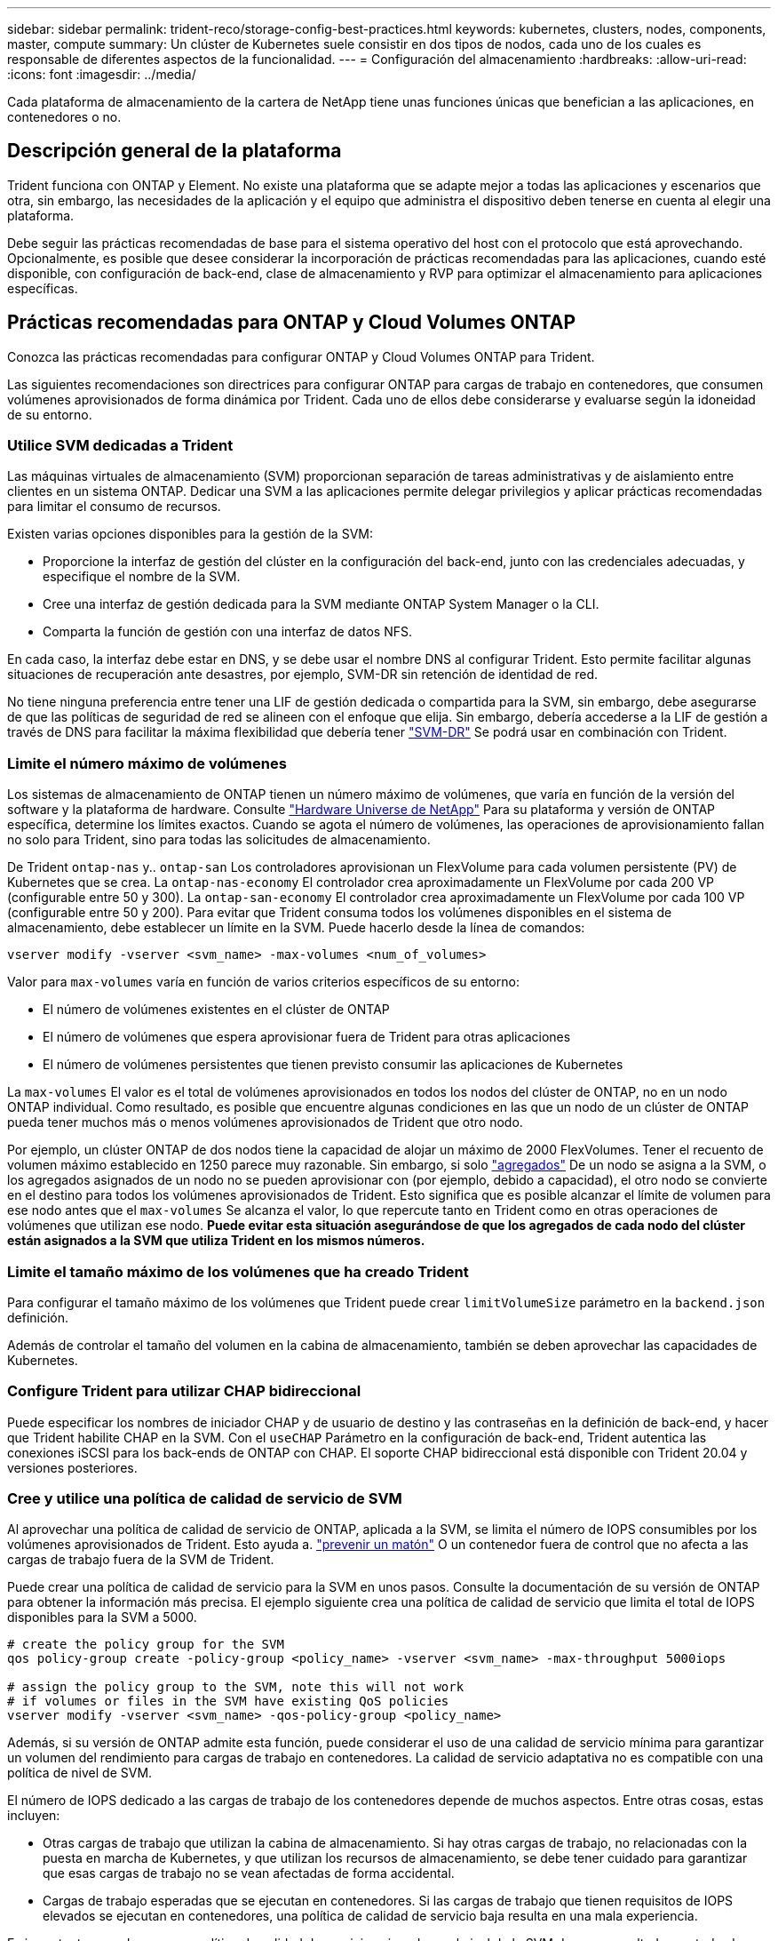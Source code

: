---
sidebar: sidebar 
permalink: trident-reco/storage-config-best-practices.html 
keywords: kubernetes, clusters, nodes, components, master, compute 
summary: Un clúster de Kubernetes suele consistir en dos tipos de nodos, cada uno de los cuales es responsable de diferentes aspectos de la funcionalidad. 
---
= Configuración del almacenamiento
:hardbreaks:
:allow-uri-read: 
:icons: font
:imagesdir: ../media/


[role="lead"]
Cada plataforma de almacenamiento de la cartera de NetApp tiene unas funciones únicas que benefician a las aplicaciones, en contenedores o no.



== Descripción general de la plataforma

Trident funciona con ONTAP y Element. No existe una plataforma que se adapte mejor a todas las aplicaciones y escenarios que otra, sin embargo, las necesidades de la aplicación y el equipo que administra el dispositivo deben tenerse en cuenta al elegir una plataforma.

Debe seguir las prácticas recomendadas de base para el sistema operativo del host con el protocolo que está aprovechando. Opcionalmente, es posible que desee considerar la incorporación de prácticas recomendadas para las aplicaciones, cuando esté disponible, con configuración de back-end, clase de almacenamiento y RVP para optimizar el almacenamiento para aplicaciones específicas.



== Prácticas recomendadas para ONTAP y Cloud Volumes ONTAP

Conozca las prácticas recomendadas para configurar ONTAP y Cloud Volumes ONTAP para Trident.

Las siguientes recomendaciones son directrices para configurar ONTAP para cargas de trabajo en contenedores, que consumen volúmenes aprovisionados de forma dinámica por Trident. Cada uno de ellos debe considerarse y evaluarse según la idoneidad de su entorno.



=== Utilice SVM dedicadas a Trident

Las máquinas virtuales de almacenamiento (SVM) proporcionan separación de tareas administrativas y de aislamiento entre clientes en un sistema ONTAP. Dedicar una SVM a las aplicaciones permite delegar privilegios y aplicar prácticas recomendadas para limitar el consumo de recursos.

Existen varias opciones disponibles para la gestión de la SVM:

* Proporcione la interfaz de gestión del clúster en la configuración del back-end, junto con las credenciales adecuadas, y especifique el nombre de la SVM.
* Cree una interfaz de gestión dedicada para la SVM mediante ONTAP System Manager o la CLI.
* Comparta la función de gestión con una interfaz de datos NFS.


En cada caso, la interfaz debe estar en DNS, y se debe usar el nombre DNS al configurar Trident. Esto permite facilitar algunas situaciones de recuperación ante desastres, por ejemplo, SVM-DR sin retención de identidad de red.

No tiene ninguna preferencia entre tener una LIF de gestión dedicada o compartida para la SVM, sin embargo, debe asegurarse de que las políticas de seguridad de red se alineen con el enfoque que elija. Sin embargo, debería accederse a la LIF de gestión a través de DNS para facilitar la máxima flexibilidad que debería tener https://docs.netapp.com/ontap-9/topic/com.netapp.doc.pow-dap/GUID-B9E36563-1C7A-48F5-A9FF-1578B99AADA9.html["SVM-DR"^] Se podrá usar en combinación con Trident.



=== Limite el número máximo de volúmenes

Los sistemas de almacenamiento de ONTAP tienen un número máximo de volúmenes, que varía en función de la versión del software y la plataforma de hardware. Consulte https://hwu.netapp.com/["Hardware Universe de NetApp"^] Para su plataforma y versión de ONTAP específica, determine los límites exactos. Cuando se agota el número de volúmenes, las operaciones de aprovisionamiento fallan no solo para Trident, sino para todas las solicitudes de almacenamiento.

De Trident `ontap-nas` y.. `ontap-san` Los controladores aprovisionan un FlexVolume para cada volumen persistente (PV) de Kubernetes que se crea. La `ontap-nas-economy` El controlador crea aproximadamente un FlexVolume por cada 200 VP (configurable entre 50 y 300). La `ontap-san-economy` El controlador crea aproximadamente un FlexVolume por cada 100 VP (configurable entre 50 y 200). Para evitar que Trident consuma todos los volúmenes disponibles en el sistema de almacenamiento, debe establecer un límite en la SVM. Puede hacerlo desde la línea de comandos:

[listing]
----
vserver modify -vserver <svm_name> -max-volumes <num_of_volumes>
----
Valor para `max-volumes` varía en función de varios criterios específicos de su entorno:

* El número de volúmenes existentes en el clúster de ONTAP
* El número de volúmenes que espera aprovisionar fuera de Trident para otras aplicaciones
* El número de volúmenes persistentes que tienen previsto consumir las aplicaciones de Kubernetes


La `max-volumes` El valor es el total de volúmenes aprovisionados en todos los nodos del clúster de ONTAP, no en un nodo ONTAP individual. Como resultado, es posible que encuentre algunas condiciones en las que un nodo de un clúster de ONTAP pueda tener muchos más o menos volúmenes aprovisionados de Trident que otro nodo.

Por ejemplo, un clúster ONTAP de dos nodos tiene la capacidad de alojar un máximo de 2000 FlexVolumes. Tener el recuento de volumen máximo establecido en 1250 parece muy razonable. Sin embargo, si solo https://library.netapp.com/ecmdocs/ECMP1368859/html/GUID-3AC7685D-B150-4C1F-A408-5ECEB3FF0011.html["agregados"^] De un nodo se asigna a la SVM, o los agregados asignados de un nodo no se pueden aprovisionar con (por ejemplo, debido a capacidad), el otro nodo se convierte en el destino para todos los volúmenes aprovisionados de Trident. Esto significa que es posible alcanzar el límite de volumen para ese nodo antes que el `max-volumes` Se alcanza el valor, lo que repercute tanto en Trident como en otras operaciones de volúmenes que utilizan ese nodo. *Puede evitar esta situación asegurándose de que los agregados de cada nodo del clúster están asignados a la SVM que utiliza Trident en los mismos números.*



=== Limite el tamaño máximo de los volúmenes que ha creado Trident

Para configurar el tamaño máximo de los volúmenes que Trident puede crear `limitVolumeSize` parámetro en la `backend.json` definición.

Además de controlar el tamaño del volumen en la cabina de almacenamiento, también se deben aprovechar las capacidades de Kubernetes.



=== Configure Trident para utilizar CHAP bidireccional

Puede especificar los nombres de iniciador CHAP y de usuario de destino y las contraseñas en la definición de back-end, y hacer que Trident habilite CHAP en la SVM. Con el `useCHAP` Parámetro en la configuración de back-end, Trident autentica las conexiones iSCSI para los back-ends de ONTAP con CHAP. El soporte CHAP bidireccional está disponible con Trident 20.04 y versiones posteriores.



=== Cree y utilice una política de calidad de servicio de SVM

Al aprovechar una política de calidad de servicio de ONTAP, aplicada a la SVM, se limita el número de IOPS consumibles por los volúmenes aprovisionados de Trident. Esto ayuda a. http://docs.netapp.com/ontap-9/topic/com.netapp.doc.pow-perf-mon/GUID-77DF9BAF-4ED7-43F6-AECE-95DFB0680D2F.html?cp=7_1_2_1_2["prevenir un matón"^] O un contenedor fuera de control que no afecta a las cargas de trabajo fuera de la SVM de Trident.

Puede crear una política de calidad de servicio para la SVM en unos pasos. Consulte la documentación de su versión de ONTAP para obtener la información más precisa. El ejemplo siguiente crea una política de calidad de servicio que limita el total de IOPS disponibles para la SVM a 5000.

[listing]
----
# create the policy group for the SVM
qos policy-group create -policy-group <policy_name> -vserver <svm_name> -max-throughput 5000iops

# assign the policy group to the SVM, note this will not work
# if volumes or files in the SVM have existing QoS policies
vserver modify -vserver <svm_name> -qos-policy-group <policy_name>
----
Además, si su versión de ONTAP admite esta función, puede considerar el uso de una calidad de servicio mínima para garantizar un volumen del rendimiento para cargas de trabajo en contenedores. La calidad de servicio adaptativa no es compatible con una política de nivel de SVM.

El número de IOPS dedicado a las cargas de trabajo de los contenedores depende de muchos aspectos. Entre otras cosas, estas incluyen:

* Otras cargas de trabajo que utilizan la cabina de almacenamiento. Si hay otras cargas de trabajo, no relacionadas con la puesta en marcha de Kubernetes, y que utilizan los recursos de almacenamiento, se debe tener cuidado para garantizar que esas cargas de trabajo no se vean afectadas de forma accidental.
* Cargas de trabajo esperadas que se ejecutan en contenedores. Si las cargas de trabajo que tienen requisitos de IOPS elevados se ejecutan en contenedores, una política de calidad de servicio baja resulta en una mala experiencia.


Es importante recordar que una política de calidad de servicio asignada en el nivel de la SVM da como resultado que todos los volúmenes aprovisionados a la SVM compartan el mismo pool de IOPS. Si una, o una cifra pequeña, de las aplicaciones con contenedores tienen un requisito elevado de IOPS, podría convertirse en un problema para las otras cargas de trabajo con contenedores. Si este es el caso, puede que se desee considerar utilizar la automatización externa para asignar políticas de calidad de servicio por volumen.


IMPORTANT: Debe asignar el grupo de políticas QoS al SVM *only* si la versión de ONTAP es anterior a 9.8.



=== Cree grupos de políticas de calidad de servicio para Trident

La calidad de servicio garantiza que el rendimiento de las cargas de trabajo críticas no se vea degradado por cargas de trabajo de la competencia. Los grupos de políticas de calidad de servicio de ONTAP proporcionan opciones de calidad de servicio para volúmenes y permiten a los usuarios definir el techo de rendimiento para una o más cargas de trabajo. Para obtener más información sobre la calidad de servicio, consulte https://docs.netapp.com/ontap-9/topic/com.netapp.doc.pow-perf-mon/GUID-77DF9BAF-4ED7-43F6-AECE-95DFB0680D2F.html["Rendimiento garantizado con QoS"^]. Puede especificar grupos de políticas de calidad de servicio en el back-end o en un pool de almacenamiento y se aplican a cada volumen creado en ese pool o back-end.

ONTAP tiene dos tipos de grupos de políticas de calidad de servicio: Tradicionales y adaptativos. Los grupos de políticas tradicionales proporcionan un rendimiento máximo (o mínimo, en versiones posteriores) plano en IOPS. La calidad de servicio adaptativa escala automáticamente el rendimiento al tamaño de la carga de trabajo y mantiene la ratio de IOPS en TB|GB a medida que el tamaño de la carga de trabajo cambia. Esto supone una ventaja significativa cuando se gestionan cientos o miles de cargas de trabajo en una puesta en marcha de gran tamaño.

Tenga en cuenta lo siguiente al crear grupos de políticas de calidad de servicio:

* Debe configurar la `qosPolicy` introduzca la `defaults` bloque de la configuración del back-end. Consulte el siguiente ejemplo de configuración del back-end:


[listing]
----
  ---
version: 1
storageDriverName: ontap-nas
managementLIF: 0.0.0.0
dataLIF: 0.0.0.0
svm: svm0
username: user
password: pass
defaults:
  qosPolicy: standard-pg
storage:
- labels:
    performance: extreme
  defaults:
    adaptiveQosPolicy: extremely-adaptive-pg
- labels:
    performance: premium
  defaults:
    qosPolicy: premium-pg
----
* Debe aplicar los grupos de políticas por volumen, de modo que cada volumen obtenga el rendimiento entero según lo especifique el grupo de políticas. No se admiten los grupos de políticas compartidas.


Para obtener más información sobre los grupos de políticas de calidad de servicio, consulte https://docs.netapp.com/ontap-9/topic/com.netapp.doc.dot-cm-cmpr-980/TOC__qos.html["Comandos de calidad de servicio de ONTAP 9.8"^].



=== Limite el acceso a recursos de almacenamiento a los miembros del clúster de Kubernetes

La limitación del acceso a los volúmenes NFS y a las LUN de iSCSI creadas por Trident es un componente crucial del sistema de seguridad para la puesta en marcha de Kubernetes. Si lo hace, se evita que los hosts que no forman parte del clúster de Kubernetes accedan a los volúmenes y que potencialmente modifiquen los datos de forma inesperada.

Es importante comprender que los espacios de nombres son el límite lógico de los recursos en Kubernetes. Se supone que los recursos del mismo espacio de nombres se pueden compartir; sin embargo, es importante destacar que no existe ninguna funcionalidad entre espacios de nombres. Esto significa que aunque los VP sean objetos globales, cuando están enlazados a una RVP solo pueden acceder a ellos mediante POD que están en el mismo espacio de nombres. *Es fundamental asegurarse de que los espacios de nombres se utilizan para proporcionar la separación cuando sea apropiado.*

La preocupación principal de la mayoría de las organizaciones con respecto a la seguridad de los datos en un contexto de Kubernetes es que un proceso en un contenedor puede acceder al almacenamiento montado en el host, pero que no está destinado al contenedor.  https://en.wikipedia.org/wiki/Linux_namespaces["Espacios de nombres"^] están diseñados para evitar este tipo de compromiso. Sin embargo, hay una excepción: Contenedores privilegiados.

Un contenedor con privilegios es uno que se ejecuta con mucho más permisos de nivel de host de lo normal. No se deniegan de forma predeterminada, por lo que debe desactivar la funcionalidad utilizando https://kubernetes.io/docs/concepts/policy/pod-security-policy/["directivas de seguridad de pod"^].

Para los volúmenes en los que se desea obtener acceso tanto a los hosts de Kubernetes como a los externos, el almacenamiento se debe gestionar de forma tradicional, con el VP introducido por el administrador, y no gestionado por Trident. Esto garantiza que el volumen de almacenamiento se destruya solo cuando tanto los hosts de Kubernetes como los externos se desconectaron y ya no utilizan el volumen. Además, se puede aplicar una política de exportación personalizada, lo que permite el acceso desde los nodos del clúster de Kubernetes y los servidores objetivo fuera del clúster de Kubernetes.

Para las implementaciones que tienen nodos de infraestructura dedicados (por ejemplo, OpenShift) u otros nodos que no pueden programar aplicaciones de usuario, se deben utilizar directivas de exportación independientes para limitar aún más el acceso a los recursos de almacenamiento. Esto incluye la creación de una directiva de exportación para los servicios que se implementan en dichos nodos de infraestructura (por ejemplo, los servicios de registro y métricas de OpenShift) y aplicaciones estándar que se implementan en nodos que no son de infraestructura.



=== Usar una política de exportación dedicada

Debe asegurarse de que existe una política de exportación para cada back-end que solo permita el acceso a los nodos presentes en el clúster de Kubernetes. Trident puede crear y gestionar automáticamente políticas de exportación a partir de la versión 20.04. De esta forma, Trident limita el acceso a los volúmenes que aprovisiona a los nodos en el clúster de Kubernetes y simplifica la adición o la eliminación de nodos.

También puede crear una política de exportación manualmente y rellenarla con una o varias reglas de exportación que procesarán cada solicitud de acceso a nodo:

* Utilice la `vserver export-policy create` Comando de la interfaz de línea de comandos de ONTAP para crear la política de exportación.
* Añada reglas a la política de exportación mediante la `vserver export-policy rule create` Comando de la CLI de ONTAP.


Si ejecuta estos comandos, puede restringir el acceso de los nodos de Kubernetes a los datos.



=== Desactivar `showmount` Para la SVM de la aplicación

La `showmount` Con la función, un cliente NFS puede consultar a la SVM para obtener una lista de exportaciones NFS disponibles. Un pod puesto en marcha en el clúster de Kubernetes puede ejecutar el `showmount -e` Comando en la LIF de datos y recibe una lista de montajes disponibles, incluidos los a los que no tiene acceso. Aunque esto, por sí solo, no supone un compromiso con la seguridad, proporciona información innecesaria, potencialmente que ayuda a un usuario no autorizado a conectarse con una exportación NFS.

Debe desactivar `showmount` Con el comando CLI de ONTAP a nivel de la SVM:

[listing]
----
vserver nfs modify -vserver <svm_name> -showmount disabled
----


== Mejores prácticas para SolidFire

Conozca las prácticas recomendadas para configurar el almacenamiento de SolidFire para Trident.



=== Crear cuenta de SolidFire

Cada cuenta SolidFire representa un propietario de volumen único y recibe su propio conjunto de credenciales de protocolo de autenticación por desafío mutuo (CHAP). Es posible acceder a los volúmenes asignados a una cuenta mediante el nombre de cuenta y las credenciales CHAP relativas o un grupo de acceso de volúmenes. Una cuenta puede tener hasta 2000 volúmenes asignados, pero un volumen solo puede pertenecer a una cuenta.



=== Cree una política de calidad de servicio

Utilice las políticas de calidad de servicio de SolidFire si desea crear y guardar un ajuste de calidad de servicio estandarizado que se puede aplicar a muchos volúmenes.

Puede establecer parámetros de calidad de servicio por cada volumen. El rendimiento de cada volumen se puede garantizar mediante el establecimiento de tres parámetros configurables que definen la calidad de servicio: Min IOPS, Max IOPS y Burst IOPS.

Aquí pueden ver los valores mínimos, máximos y de ráfaga de IOPS en relación con el tamaño de bloque de 4 KB.

[cols="5*"]
|===
| Parámetro IOPS | Definición | Espacio valor | Valor predeterminado | Capacidad Valor (4 KB) 


 a| 
IOPS mín
 a| 
El nivel garantizado de rendimiento de un volumen.
| 50  a| 
50
 a| 
15000



 a| 
Tasa máx. De IOPS
 a| 
El rendimiento no superará este límite.
| 50  a| 
15000
 a| 
200,000



 a| 
IOPS de ráfaga
 a| 
IOPS máximo permitido en un escenario de ráfaga breve.
| 50  a| 
15000
 a| 
200,000

|===

NOTE: Aunque Max IOPS y Burst IOPS se pueden establecer con un valor máximo de 200,000 000, el rendimiento máximo en el mundo real de un volumen se ve limitado por el uso del clúster y el rendimiento por cada nodo.

El tamaño de bloque y el ancho de banda influyen directamente en el número de IOPS. A medida que estos aumenten, el sistema aumentará el ancho de banda hasta el nivel que necesite para procesar los tamaños de bloque más grandes. A medida que aumenta el ancho de banda, se reduce el número de IOPS que el sistema es capaz de conseguir. Consulte https://www.netapp.com/pdf.html?item=/media/10502-tr-4644pdf.pdf["Calidad de servicio de SolidFire"^] Para obtener más información sobre la calidad de servicio y el rendimiento.



=== Autenticación SolidFire

Element admite dos métodos para la autenticación: CHAP y grupos de acceso de volumen (VAG). CHAP utiliza el protocolo CHAP para autenticar el host al back-end. Los grupos de acceso de volúmenes controlan el acceso a los volúmenes que aprovisiona. NetApp recomienda utilizar CHAP para la autenticación, ya que es más sencillo y sin límites de escalado.


NOTE: Trident con el aprovisionador CSI mejorado admite el uso de la autenticación CHAP. Los VAG sólo deben utilizarse en el modo de funcionamiento tradicional no CSI.

La autenticación CHAP (verificación de que el iniciador es el usuario de volumen objetivo) solo se admite con control de acceso basado en la cuenta. Si se utiliza CHAP para la autenticación, hay dos opciones disponibles: CHAP unidireccional y CHAP bidireccional. CHAP unidireccional autentica el acceso al volumen mediante el nombre de cuenta de SolidFire y el secreto de iniciador. La opción CHAP bidireccional proporciona la manera más segura de autenticar el volumen, ya que el volumen autentica el host a través del nombre de cuenta y el secreto de iniciador, y luego el host autentica el volumen por medio del nombre de cuenta y el secreto de destino.

Sin embargo, si no se puede habilitar CHAP y se requieren los VAG, cree el grupo de acceso y añada los iniciadores de host y los volúmenes al grupo de acceso. Cada IQN que se añade a un grupo de acceso puede acceder a cada volumen del grupo con o sin autenticación CHAP. Si el iniciador de iSCSI está configurado para utilizar la autenticación CHAP, se utiliza el control de acceso basado en cuentas. Si el iniciador iSCSI no está configurado para utilizar la autenticación CHAP, se utiliza el control de acceso del grupo de acceso de volúmenes.



== ¿Dónde encontrar más información?

A continuación se enumeran algunas de las prácticas recomendadas. Busque en el https://www.netapp.com/search/["Biblioteca de NetApp"^] para las versiones más actuales.

*ONTAP*

* https://www.netapp.com/us/media/tr-4067.pdf["Prácticas recomendadas y guía de implementación de NFS"^]
* http://docs.netapp.com/ontap-9/topic/com.netapp.doc.dot-cm-sanag/home.html["Guía de administración de SAN"^] (Para iSCSI)
* http://docs.netapp.com/ontap-9/topic/com.netapp.doc.exp-iscsi-rhel-cg/home.html["Configuración exprés de iSCSI para RHEL"^]


*Software Element*

* https://www.netapp.com/pdf.html?item=/media/10507-tr4639pdf.pdf["Configuración de SolidFire para Linux"^]


*NetApp HCI*

* https://docs.netapp.com/us-en/hci/docs/hci_prereqs_overview.html["Requisitos previos de la implementación de NetApp HCI"^]
* https://docs.netapp.com/us-en/hci/docs/concept_nde_access_overview.html["Acceda al motor de implementación de NetApp"^]


*Información sobre las prácticas recomendadas de la aplicación*

* https://www.netapp.com/us/media/tr-4722.pdf["Prácticas recomendadas para MySQL en ONTAP"^]
* https://www.netapp.com/pdf.html?item=/media/10510-tr-4605.pdf["Prácticas recomendadas para MySQL en SolidFire"^]
* http://www.netapp.com/us/media/tr-4635.pdf["NetApp SolidFire y Cassandra"^]
* http://www.netapp.com/us/media/tr-4606.pdf["Prácticas recomendadas de Oracle en SolidFire"^]
* http://www.netapp.com/us/media/tr-4610.pdf["Prácticas recomendadas de PostgreSQL en SolidFire"^]


No todas las aplicaciones tienen directrices específicas, es importante trabajar con su equipo de NetApp y utilizar el https://www.netapp.com/search/["Biblioteca de NetApp"^] para encontrar la documentación más actualizada.
